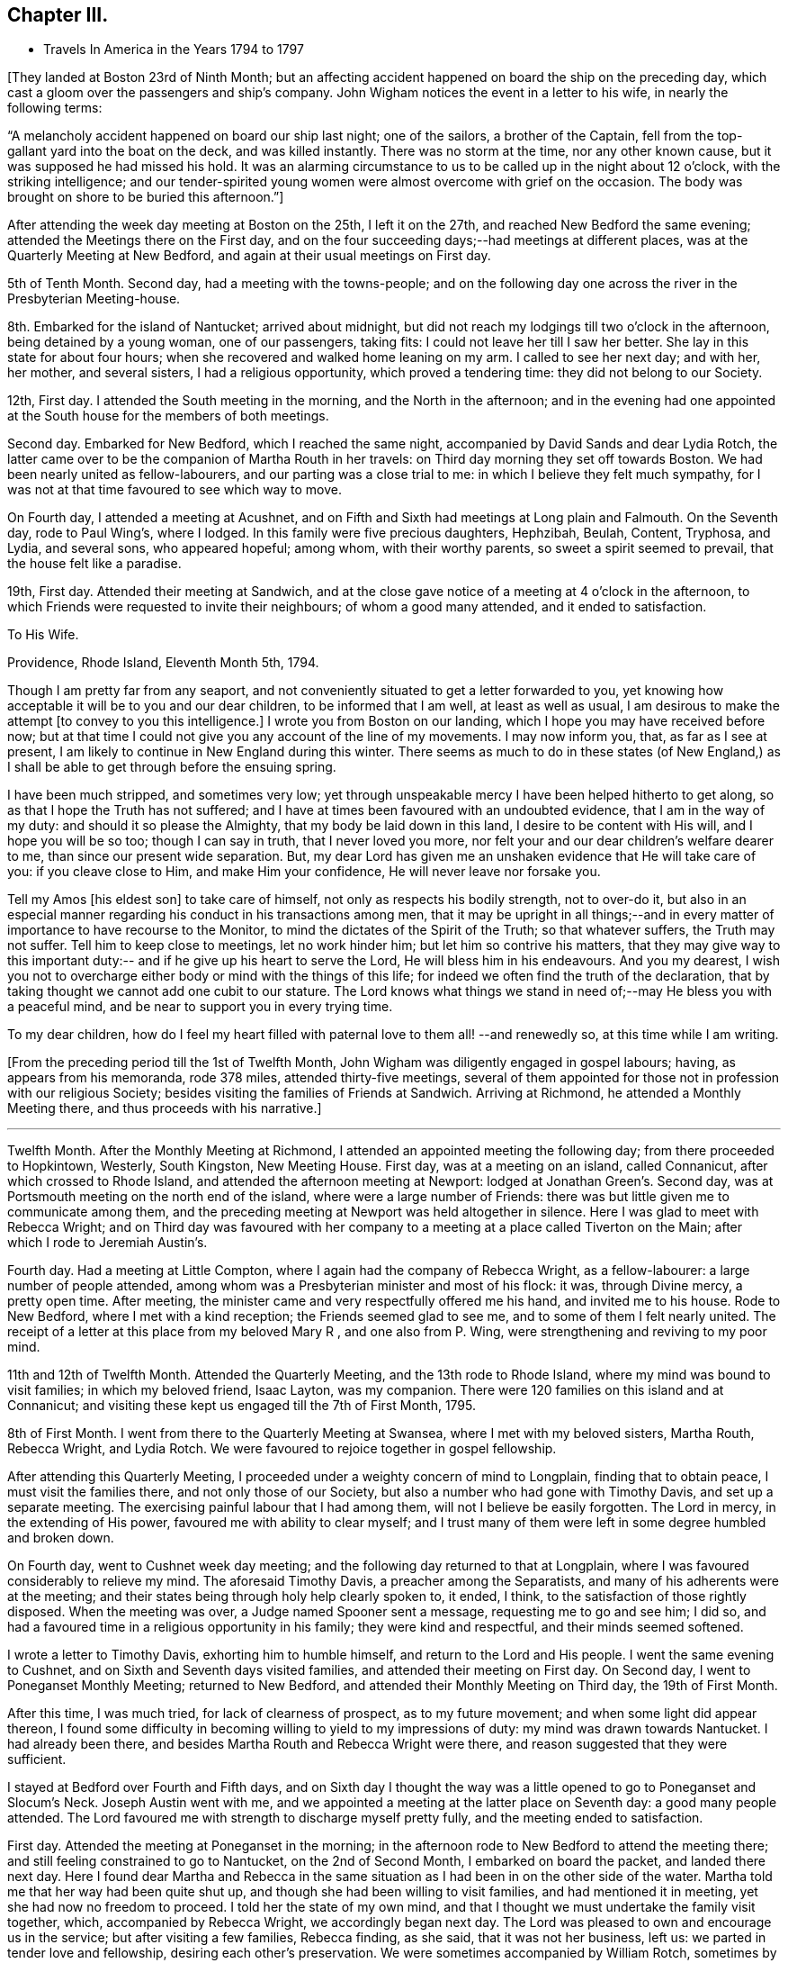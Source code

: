 == Chapter III.

[.chapter-synopsis]
* Travels In America in the Years 1794 to 1797

+++[+++They landed at Boston 23rd of Ninth Month;
but an affecting accident happened on board the ship on the preceding day,
which cast a gloom over the passengers and ship`'s company.
John Wigham notices the event in a letter to his wife, in nearly the following terms:

[.embedded-content-document.letter]
--

"`A melancholy accident happened on board our ship last night; one of the sailors,
a brother of the Captain, fell from the top-gallant yard into the boat on the deck,
and was killed instantly.
There was no storm at the time, nor any other known cause,
but it was supposed he had missed his hold.
It was an alarming circumstance to us to be called up in the night about 12 o`'clock,
with the striking intelligence;
and our tender-spirited young women were almost overcome with grief on the occasion.
The body was brought on shore to be buried this afternoon.`"]

--

After attending the week day meeting at Boston on the 25th, I left it on the 27th,
and reached New Bedford the same evening; attended the Meetings there on the First day,
and on the four succeeding days;--had meetings at different places,
was at the Quarterly Meeting at New Bedford,
and again at their usual meetings on First day.

5th of Tenth Month.
Second day, had a meeting with the towns-people;
and on the following day one across the river in the Presbyterian Meeting-house.

8th. Embarked for the island of Nantucket; arrived about midnight,
but did not reach my lodgings till two o`'clock in the afternoon,
being detained by a young woman, one of our passengers, taking fits:
I could not leave her till I saw her better.
She lay in this state for about four hours;
when she recovered and walked home leaning on my arm.
I called to see her next day; and with her, her mother, and several sisters,
I had a religious opportunity, which proved a tendering time:
they did not belong to our Society.

12th, First day.
I attended the South meeting in the morning, and the North in the afternoon;
and in the evening had one appointed at the
South house for the members of both meetings.

Second day.
Embarked for New Bedford, which I reached the same night,
accompanied by David Sands and dear Lydia Rotch,
the latter came over to be the companion of Martha Routh in her travels:
on Third day morning they set off towards Boston.
We had been nearly united as fellow-labourers, and our parting was a close trial to me:
in which I believe they felt much sympathy,
for I was not at that time favoured to see which way to move.

On Fourth day, I attended a meeting at Acushnet,
and on Fifth and Sixth had meetings at Long plain and Falmouth.
On the Seventh day, rode to Paul Wing`'s, where I lodged.
In this family were five precious daughters, Hephzibah, Beulah, Content, Tryphosa,
and Lydia, and several sons, who appeared hopeful; among whom, with their worthy parents,
so sweet a spirit seemed to prevail, that the house felt like a paradise.

19th, First day.
Attended their meeting at Sandwich,
and at the close gave notice of a meeting at 4 o`'clock in the afternoon,
to which Friends were requested to invite their neighbours; of whom a good many attended,
and it ended to satisfaction.

[.embedded-content-document.letter]
--

[.letter-heading]
To His Wife.

[.signed-section-context-open]
Providence, Rhode Island, Eleventh Month 5th, 1794.

Though I am pretty far from any seaport,
and not conveniently situated to get a letter forwarded to you,
yet knowing how acceptable it will be to you and our dear children,
to be informed that I am well, at least as well as usual,
I am desirous to make the attempt +++[+++to convey to you this intelligence.]
I wrote you from Boston on our landing, which I hope you may have received before now;
but at that time I could not give you any account of the line of my movements.
I may now inform you, that, as far as I see at present,
I am likely to continue in New England during this winter.
There seems as much to do in these states (of New England,) as
I shall be able to get through before the ensuing spring.

I have been much stripped, and sometimes very low;
yet through unspeakable mercy I have been helped hitherto to get along,
so as that I hope the Truth has not suffered;
and I have at times been favoured with an undoubted evidence,
that I am in the way of my duty: and should it so please the Almighty,
that my body be laid down in this land, I desire to be content with His will,
and I hope you will be so too; though I can say in truth, that I never loved you more,
nor felt your and our dear children`'s welfare dearer to me,
than since our present wide separation.
But, my dear Lord has given me an unshaken evidence that He will take care of you:
if you cleave close to Him, and make Him your confidence,
He will never leave nor forsake you.

Tell my Amos +++[+++his eldest son]
to take care of himself, not only as respects his bodily strength, not to over-do it,
but also in an especial manner regarding his conduct in his transactions among men,
that it may be upright in all things;--and in every
matter of importance to have recourse to the Monitor,
to mind the dictates of the Spirit of the Truth; so that whatever suffers,
the Truth may not suffer.
Tell him to keep close to meetings, let no work hinder him;
but let him so contrive his matters,
that they may give way to this important duty:--
and if he give up his heart to serve the Lord,
He will bless him in his endeavours.
And you my dearest,
I wish you not to overcharge either body or mind with the things of this life;
for indeed we often find the truth of the declaration,
that by taking thought we cannot add one cubit to our stature.
The Lord knows what things we stand in need of;--may He bless you with a peaceful mind,
and be near to support you in every trying time.

To my dear children, how do I feel my heart filled with paternal love to them all!
--and renewedly so,
at this time while I am writing.

--

+++[+++From the preceding period till the 1st of Twelfth Month,
John Wigham was diligently engaged in gospel labours; having,
as appears from his memoranda, rode 378 miles, attended thirty-five meetings,
several of them appointed for those not in profession with our religious Society;
besides visiting the families of Friends at Sandwich.
Arriving at Richmond, he attended a Monthly Meeting there,
and thus proceeds with his narrative.]

[.small-break]
'''

Twelfth Month.
After the Monthly Meeting at Richmond, I attended an appointed meeting the following day;
from there proceeded to Hopkintown, Westerly, South Kingston, New Meeting House.
First day, was at a meeting on an island, called Connanicut,
after which crossed to Rhode Island, and attended the afternoon meeting at Newport:
lodged at Jonathan Green`'s. Second day,
was at Portsmouth meeting on the north end of the island,
where were a large number of Friends:
there was but little given me to communicate among them,
and the preceding meeting at Newport was held altogether in silence.
Here I was glad to meet with Rebecca Wright;
and on Third day was favoured with her company to a
meeting at a place called Tiverton on the Main;
after which I rode to Jeremiah Austin`'s.

Fourth day.
Had a meeting at Little Compton, where I again had the company of Rebecca Wright,
as a fellow-labourer: a large number of people attended,
among whom was a Presbyterian minister and most of his flock: it was,
through Divine mercy, a pretty open time.
After meeting, the minister came and very respectfully offered me his hand,
and invited me to his house.
Rode to New Bedford, where I met with a kind reception;
the Friends seemed glad to see me, and to some of them I felt nearly united.
The receipt of a letter at this place from my beloved Mary R , and one also from P. Wing,
were strengthening and reviving to my poor mind.

11th and 12th of Twelfth Month.
Attended the Quarterly Meeting, and the 13th rode to Rhode Island,
where my mind was bound to visit families; in which my beloved friend, Isaac Layton,
was my companion.
There were 120 families on this island and at Connanicut;
and visiting these kept us engaged till the 7th of First Month, 1795.

8th of First Month.
I went from there to the Quarterly Meeting at Swansea,
where I met with my beloved sisters, Martha Routh, Rebecca Wright, and Lydia Rotch.
We were favoured to rejoice together in gospel fellowship.

After attending this Quarterly Meeting,
I proceeded under a weighty concern of mind to Longplain, finding that to obtain peace,
I must visit the families there, and not only those of our Society,
but also a number who had gone with Timothy Davis, and set up a separate meeting.
The exercising painful labour that I had among them,
will not I believe be easily forgotten.
The Lord in mercy, in the extending of His power,
favoured me with ability to clear myself;
and I trust many of them were left in some degree humbled and broken down.

On Fourth day, went to Cushnet week day meeting;
and the following day returned to that at Longplain,
where I was favoured considerably to relieve my mind.
The aforesaid Timothy Davis, a preacher among the Separatists,
and many of his adherents were at the meeting;
and their states being through holy help clearly spoken to, it ended, I think,
to the satisfaction of those rightly disposed.
When the meeting was over, a Judge named Spooner sent a message,
requesting me to go and see him; I did so,
and had a favoured time in a religious opportunity in his family;
they were kind and respectful, and their minds seemed softened.

I wrote a letter to Timothy Davis, exhorting him to humble himself,
and return to the Lord and His people.
I went the same evening to Cushnet, and on Sixth and Seventh days visited families,
and attended their meeting on First day.
On Second day, I went to Poneganset Monthly Meeting; returned to New Bedford,
and attended their Monthly Meeting on Third day, the 19th of First Month.

After this time, I was much tried, for lack of clearness of prospect,
as to my future movement; and when some light did appear thereon,
I found some difficulty in becoming willing to yield to my impressions of duty:
my mind was drawn towards Nantucket.
I had already been there, and besides Martha Routh and Rebecca Wright were there,
and reason suggested that they were sufficient.

I stayed at Bedford over Fourth and Fifth days,
and on Sixth day I thought the way was a little
opened to go to Poneganset and Slocum`'s Neck.
Joseph Austin went with me,
and we appointed a meeting at the latter place on Seventh day:
a good many people attended.
The Lord favoured me with strength to discharge myself pretty fully,
and the meeting ended to satisfaction.

First day.
Attended the meeting at Poneganset in the morning;
in the afternoon rode to New Bedford to attend the meeting there;
and still feeling constrained to go to Nantucket, on the 2nd of Second Month,
I embarked on board the packet, and landed there next day.
Here I found dear Martha and Rebecca in the same situation as
I had been in on the other side of the water.
Martha told me that her way had been quite shut up,
and though she had been willing to visit families, and had mentioned it in meeting,
yet she had now no freedom to proceed.
I told her the state of my own mind,
and that I thought we must undertake the family visit together, which,
accompanied by Rebecca Wright, we accordingly began next day.
The Lord was pleased to own and encourage us in the service;
but after visiting a few families, Rebecca finding, as she said,
that it was not her business, left us: we parted in tender love and fellowship,
desiring each other`'s preservation.
We were sometimes accompanied by William Rotch, sometimes by Elizabeth or Lydia:
we were helped onwards from time to time,
and have great cause for thankfulness to the Lord,
who was our strength and our dependence.

[.embedded-content-document.letter]
--

[.letter-heading]
To His Son, A. Wigham.

[.signed-section-context-open]
Sherburn, Island of Nantucket, 16th of Second Month, 1795.

I can thankfully tell you, that through mercy I have been favoured,
since my arrival in this land, with a better state of health, than when I left England;
I have only been stopped from travelling one afternoon on account of illness.
I have no certain companion in the ministry, now one and then another;
though it did seem desirable,
when I first landed to have met with a Friend under a similar concern to mine;
but none has yet been provided, though I have not been without company.
The Lord has hitherto been my helper; I have lacked nothing;
if He be graciously pleased to continue His preserving
and supporting power to abilitate to do His will,
it is all I desire or ask.

I often remember you, as well as the rest of my dear children,
with strong desires for your preservation, not only in the innocency of children,
but that as you grow in years you may grow in grace, from stature to stature.

My dear,
dwell deep;--feel after the life:--don`'t be content with a superficial conformity,
to moral rectitude, but feel after the pure substance of religion;
that makes and keeps the heart clean.

--

After going through the families +++[+++upon the island,] and
attending both their Monthly Meetings,
we felt our minds clear; and on the 23rd of Third Month, embarked in the packet,
accompanied by many Friends going to the Quarterly Meeting at Sandwich.
Landed at Woodshole,
from which William Rotch intended to drive Martha Routh
and Lydia Rotch in a wagon with two horses.
I had purposed to go by water to New Bedford, where my horse was;
but the boat having run aground, and seeming likely to be detained all night,
I concluded to accompany them, and send for my horse to meet me at Sandwich.
At this, Martha Routh, and especially dear Lydia seemed much pleased,
and the latter pleasantly remarked, as she was stepping into the wagon,
"`I have got my wish:`"--but to her no small mortification,
one of the horses refused to go, and we were all obliged to give it up for that night,
and wait to procure another horse next morning.
They remained at the inn, and I returned on board the packet, where I slept comfortably.
When the tide rose she was got off, and about ten o`'clock we arrived at New Bedford,
where my friends and I were mutually glad to meet; reciprocal love united us.

25th. Left New Bedford in company with a number
of Friends going to the Quarterly Meeting,
and arrived at Paul Wing`'s in the evening.
To this family I felt united, and we were mutually glad again to see each other:
as "`iron sharpens iron, so does the countenance of a man his friend.`"

Attended the Quarterly Meeting at Sandwich,
and also their meeting for worship on First day, which occupied me till the 30th;
and after having a few more meetings on my way, on the 3rd of Fourth Month,
I attended Longplain Monthly Meeting, to which Timothy Davis sent an acknowledgment,
expressing much desire for a reconciliation.
The Lord was pleased to own us, Truth prevailed,
and the opposing spirits were restrained, so that everything passed off quietly.
I was truly thankful, for it had been cause of great concern to me;
and Friends were comforted in the hope,
that this painful breach would be satisfactorily made up.
After meeting, I parted with dear Martha and Lydia,
who set out to New Bedford that evening.
We had been nearly united in gospel labour at Nantucket, and the meetings since.
I was now left without any companion;
but the best of companions was near to afford me support.

Joseph Cloud, a minister from Carolina,
going to visit Friends in the eastern parts of New England:
he and I were desirous to join as companions, and partly concluded to do so;
but after attending a few meetings together,
we both felt more easy to separate for the work`'s sake,
though in opposition to our personal wishes;
and two Friends whom we consulted on the subject, having also thought it best,
we parted in much love, and with sincere desires for each other`'s preservation.
He set off to Pembroke: I was again left alone.

A few places opening in my view to have meetings at, where no Friends resided,
and Obadiah Davis kindly offering to accompany and assist me;
we went to Rochester where was a meeting house, but none of our Society.
We had a pretty large gathering of people,
and through Divine favour it proved an acceptable time.
After meeting rode twelve miles to a tavern called Monument, where,
next day being the First of the week, we had a meeting in a Presbyterian meeting-house.
As that day they had no preacher, and notice having been given,
a large concourse of people attended; whose behaviour was becoming,
and some of them were affected to tenderness.
Dined at the house of a Presbyterian, who with his wife received us with great kindness.

6th. At a meeting in the evening at Sandwich, held also in a Presbyterian meeting-house;
the attendance was large,
and they seemed to me to be a people seeking after the pearl of great price; and,
through holy help, I was enabled to direct them where their souls might be satisfied.

7th. Proceeded to Rochester,
where notice was given of a meeting to be held in the Court House the following day.
After a few had assembled,
a company of the higher rank came and requested
us to go to the Presbyterian meeting-house,
which they said was close by, and would accommodate us better.
I should have preferred remaining in the Court House, but the people were so urgent,
that I thought it best to yield to their wishes, and complied.
It was through mercy a satisfactory time.
Though I have often had the use of the
meeting-houses belonging to other religious societies,
yet I prefer a Town Hall or any other public building, when it can be procured.
There is a difference, however, between this country and Old England;
their meetinghouses here are at the disposal of the people,
and they do not seem to be under any fear of offending
their ministers in granting them to Friends or others;
and in proposing a meeting, I have frequently left it to themselves to appoint the place,
that I might not bring Friends under obligation.

These public meetings have been upon the whole very awful to me,
feeling so very inadequate to such undertakings; and I have often thought,
that if the people knew how poor a creature I am, few would attend,
and I have at times been ready to conclude in my own mind, that if this was over,
I would take care not to venture again: nevertheless, the Lord`'s power has,
from time to time, made me willing to yield to the manifestations of duty,
and I trust so helped me in the needful time, that the cause of Truth has not suffered;
and if He continue so to do, I cannot but admire His condescension,
and humbly praise Him to whom alone all praise is due.

23rd. Reached Meadowsburgh, having had many meetings at different places on my way there;
and after meeting there, still accompanied by my kind friend Obadiah Davis, I rode,
a good deal tired, to Elijah Jenkin`'s, hoping to get a good rest;
but I was kept awake most part of the night,
by an exercise about having a meeting at a village we had passed, about five miles back,
where there is no Friends`' meeting.
In the morn ing I yielded to it, seeing no other way to obtain peace.
I mentioned the subject to my companion and the Friends of the house,
they thought it might be arranged; and we accordingly set out after breakfast,
and on reaching the place, proposed the matter to some of the principal people.
They offered the Baptist meeting-house which we accepted,
and appointed a meeting at five in the afternoon.
Through Divine favour my mind was greatly relieved:
some of the people expressed much satisfaction with the opportunity,
and I felt humbly thankful to the Father of mercies;
indeed I can never feel sufficiently thankful for His
condescending goodness to a poor unworthy creature.

Since I undertook this eastward journey, I have had several large meetings,
attended by many of other religious societies,
which frequently caused me to feel great fear,
lest I should do anything to dishonour the cause of Truth;
but the Lord has hitherto helped me,
and often in His unspeakable love caused the gospel
message to flow forth freely to the people,
and contrited many hearts by His power.
May His name be ever praised, honoured, and adored;
and may I become more and more devoted to do His will!

We have found here and there among Friends a little remnant of true travellers,
though great carelessness is too prevalent;
but the Lord is at work in the hearts of the people, calling home the wanderers, and is,
I believe preparing himself instruments among the youth,
for whom my mind is often deeply baptised,
and sometimes I am engaged to minister to their encouragement.
May the Lord be pleased to strengthen them, is often the earnest prayer of my heart.
Stayed over First day at Berwick.

The next day rode to a place called Desert; had a meeting at five in the evening,
at the house of a friendly man, who with his wife had been a Baptist;
but now opens his house to a few tender-hearted people,
partly convinced of our principles,
who are not easy to meet with the Baptists or Presbyterians,
and therefore assemble to worship in silence.
I had a satisfactory meeting with them, and left them in much tenderness and love.
Next morning had a satisfactory meeting at a Baptist`'s house;
from there attended meetings at Portland and Falmouth, and afterwards went to Windham,
where I unexpectedly met with Joseph Cloud, whom I was glad to see,
my mind being very low and almost overcome;
but meeting with an exercised brother a little refreshed me.

1st of Fifth Month, 1795.
Had a meeting at Windham,
where the Lord was pleased to open counsel to several different states,
and to give ability to communicate it with a considerable degree of clearness;
through Divine favour it was a satisfactory meeting.
A meeting at Durham was held in silence, except a few words at the close,
informing the people that in accordance with the apostles`' experience,
we were sensible that of ourselves we could do nothing,
but were only required to communicate what the Lord gives for that purpose.
I could discover in some of the people dissatisfaction at the lack of words,
but I felt peace, and was satisfied with bearing my testimony to silent worship,
by example as well as precept.
Had a satisfactory meeting at Bath, the people chiefly Baptists;
from there to Broad Cove, forty miles of bad road, was much tossed;
I was kindly received by one who had lately
joined Friends as well as by his wife and family,
who were not of our Society.
Had a meeting next day at Cornelius Roads`'; the succeeding one,
(Seventh day,) visited some families.

First day, 10th. Had two meetings,
one at Cornelius Roads`' and one at a widow`'s house at the head of the bay.
Several of the people here seem tender and convinced of the Truth,
but stumble at the cross.
I felt satisfied with visiting them, sympathizing much with some of the young people,
children of parents who had been many years convinced, but continued in weakness,
having for lack of faithfulness, made little progress in religion, and I fear,
proved rather a cause of stumbling than of assistance to their children.
I felt very reluctant to leave them.

[.small-break]
'''

+++[+++First day,
24th. During the preceding two weeks he appears to have travelled on horseback, on foot,
and hy water, 189 miles, had about fifteen meetings,
besides attending a Monthly Meeting at Wasselburgh.
His narrative proceeds:--]

[.small-break]
'''

At Been`'s Green we lodged with Cyrus and Mary Dean,
who entertained us kindly in a little log-house; though poor as to this world,
yet they are rich in love and good works,
which made their abode a sweet comfortable lodging place.
They were convinced Friends,
and had been the means of convincing several of their neighbours;
and a lively little meeting was settled there.
Went next to Lewistown.
The meetings have been small since we left Wasselburgh;
but the neighbours of other religious societies seem inclined to attend,
and appear seeking after the right way.
The Lord was pleased to give and enable to communicate matter,
which I believe was suitable to their states.
At Stoney and Green in particular, there are a few nearly convinced Friends,
of sweet spirits; through whom,
the influence of Truth seemed to me to be attractive to the people around them.

Attended the Quarterly Meeting at Falmouth on the 27th and 28th. The meetings for
worship and discipline held from eleven till half-past five o`'clock,
by which I was much exhausted.
Next day, I proceeded to Berwick, where, and at several other places, I had meetings;
I also attended the Quarterly Meeting at Salem, held on the 3rd and 4th of Sixth Month.

7th of Sixth Month.
Reached New Bedford, where to our mutual pleasure I met my dear friends, Martha Routh,
her companion Lydia Rotch, and Samuel Smith from Philadelphia.

8th. Accompanied by many Friends, went to the Yearly Meeting on Rhode Island.
I attended its several sittings, and also a public meeting held at Portsmouth.
Here I met my beloved friends, Deborah Darby, and Rebecca Young--strangers like myself.
Through Divine assistance we were sweetly united in gospel labour,
by which we were endeared to each other; and when the time came for us to be separated,
each to our several allotments of duty, our parting proved a solemn one.

[.small-break]
'''

+++[+++Being joined by his friend, Samuel Smith, as companion, they travelled together,
and held many meetings, through a rough country, where the roads were difficult;
and the weather being very hot,
Samuel Smith finding himself unequal to the exertion of proceeding further,
left John Wigham at Richmond, and turned towards Rhode Island.]

[.small-break]
'''

12th of Seventh Month.
I set out towards the Cohons`' Country with a Friend named Israel Saby, as guide.
In two days, travelling ninety miles, we reached a place called Sharon.

15th. Had a meeting in a Friend`'s house at Strafford.
Most of the people living near are Baptists, by some called Quaker-Baptists.
They express a great desire to associate with Friends,
and claim a kind of kindred with them, professing to hold the same sentiments,
except on the point of baptism:
but I thought there was among them much of a creaturely activity,
without sufficiently seeking for that sanctifying influence,
under which spiritual worship is performed.
One of their preachers prayed in our meeting, during which Friends kept their seats,
at which some of the people seemed dissatisfied; one woman in particular,
did not forbear to express it.
I spoke a few words showing the reason why we could not
unite in prayers offered in the time and will of man;
I likewise told her I was a stranger,
and did not know whether the person was a member of our Society or not,
but I felt an evident stop in my mind, which prevented my standing up.
The people generally appeared satisfied with my explanation,
and some of them expressed their satisfaction: the preacher said nothing.
I was glad that I was present,
and had an opportunity of bearing testimony against their unauthorized activity.
A Friend told me afterwards,
that he hoped it would be some check to their speaking in Friends`' meetings,
with which they had been much tried.

After attending a meeting at Sharon, I set out for Fraserburgh,
reached Thomas Robinson`'s at Virginia,
much exhausted by riding seventy-five miles in the heat, through a rugged country,
over what is called the Green Mountain.
We were four hours in going eleven miles,
being often obliged to alight and lead our horses,
the hills being so steep and the woods so thick.

19th, First Day.
Attended meeting at Fraserburgh: next to Moncton and the Grand Island, as it is called,
where a few Friends are settled.
In getting there, we rode a mile in water so deep, as to be above the tops of our boots,
and in this wet condition we had to ride eight miles before we reached a Friend`'s house.
Next day had a meeting, then went ten miles in a canoe, and walked seven to Peru.

23rd. After a meeting at Peru, returned as before by land and water, to Grand Isle.

24th. Returned to Fraserburgh.
We have had hot weather, bad roads, and poor accommodation in small log-houses,
in some places very poor beds.
The people in these woods seem to have some sense of religion:
but they live in a very rough slovenly manner,
many of them having settled here when very poor, retain their slovenly habits,
even now when they have got plentiful estates.
Few of them, either men or women, wear shoes in the summer.
The men wear trousers and shirts of coarse linen, often with their collars open,
and without neckcloth; and being sooty from working among the burnt wood,
they form a singular appearance as they come in
groups from their work to their little huts.
I often think that their manner of living,
ill accords with my dear sister Martha Routh`'s system--
of cleanliness and religion going together;
but much allowance must be made for the force of custom.
The Lord regards them in their low estate,
and there are some precious tender minds among them.

26th. Attended meeting at Fraserburgh; and one in the afternoon at Nicholas Holmes`',
six miles off.

27th. Set out for Danby; next day reached Stephen Rodgers`', a distance of seventy miles.
Here I stayed a day or two to rest, being almost worn out by travelling in the heat.

1st of Eighth Month.
Stephen Rodgers accompanied me to a place called Mount Holy,
with an intention of holding a meeting; but, on arrival,
we found that most of the people in the settlement being Baptists,
were gone to one of their Quarterly Meetings.
After some satisfactory conversation with two of their families,
we returned to John Bullon`'s, where we stayed over Seventh day.

3rd. First day.
Had a meeting in the forenoon in the Court-house at Rutland;
and one in the afternoon at the Presbyterian meeting-house.
Their minister is a Mulatto, a liberal man,--he attended the meeting,
and I believe most of his flock; it was a favoured time,
the Lord afforded ability to declare the Truth to the people, who were very attentive,
and some of them affected.
The nature of a free gospel ministry was pretty clearly opened;
yet the minister was respectful, and kindly invited us to lodge with him.
We acknowledged his hospitality,
but took leave and rode six miles farther to the house of a Baptist,
an acquaintance of Stephen Rodgers, who entertained us kindly.

[.embedded-content-document.letter]
--

[.letter-heading]
To His Wife.

[.signed-section-context-open]
Saratogo, Eighth Month 9th, 1795.

I received both my dear Eliza`'s letters yesterday, which were truly acceptable.
My heart feels very thankful for the favour of health conferred on you and
our dear children:--you do indeed feel near and dear to my life.
How good is the Lord, who supplies all your needs:--you say you lack nothing,
save my company; and that you know can do you no good, if my proper place be elsewhere.
I have been favoured with health beyond my expectation;
although the extreme heat of this country is exceedingly trying to my constitution,
and I often feel much overcome by it: feeble and faint, I am very thin in flesh;
but on the whole, seem renewed day by day, so as to be able to keep on travelling,
not having been detained one day on account of illness.
I cannot do less than acknowledge with thankfulness,
that the Lord has hitherto helped me,
(unworthy as I am,) to get along to a good degree of satisfaction.

The sun heats through the wooden houses, so that they feel like being in a stove;
and the flies are so numerous, they are exceedingly troublesome,
and as soon as daylight appears, I can obtain no more rest.
I have been as far North as Lake Champlain, and over it at a place called Peru,
adjoining Canada.
There are some settlements of Friends here and there all over the woods.
I have had long rides and bad roads for some weeks past;
but now have got where Friends are more thickly settled.

I have given you a pretty full account of my bodily state; and as to the mind,
the varied exercises attendant on poor travellers, you know from experimental feeling,
better than from any description I can give with my pen.
You know what a poor creature I am, hobbling along much as usual.
I am frequently detained visiting families,
and having meetings among those of other Societies; so that I get on but slowly:
but I sometimes think perhaps I may not have to visit all America,
but in this I desire to be resigned to the Lord`'s will.
I believe I need not put you in mind to pray for my preservation;--that cementing,
uniting sympathy, which subsists between us,
renders it impossible for us not to feel concerned for
the welfare of each other as for our own.

--

10th of Eighth Month.
First day, at Saratogo: I attended their meeting,
having held several others on my way here.
I remained at the house of Thomas Welbert, over Second day.
Here I had the satisfaction of receiving two letters from my dear wife,
informing me of the welfare of my family, at which I was glad.
I spent the day in writing to her and some others.

11th. Arrived at Eastbourn, where I attended the Quarterly Meeting,
and had a public meeting with the inhabitants; and on the 15th proceeded onwards,
holding many meetings, till I reached Cornwall;
near which I lodged at the house of David Sands, which seemed like home,
his dear wife and daughters were affectionately kind,
and I felt sweetly comforted under their roof.^
footnote:[David Sands was at this time absent,
being engaged in a religious visit to Friends and others in Europe.]

7th of Ninth Month.
Had a meeting at Cornwall in the forenoon; and one at Clive in the afternoon.
Went from there over a mountain to West Point,
where I lodged at the house of a son-in-law of David Sands.

[.small-break]
'''

+++[+++Holding meetings by the way,
he appears now to have bent his course towards Philadelphia, at which city, he states,
he attended the Yearly Meeting and three Monthly Meetings.
On the 5th of Tenth Month, he proceeded to Baltimore, which he reached on the 9th,
having had meetings on his way there at Derby, Centre, Kennet, and Wilmington,
previous to his leaving Philadelphia, he wrote as follows:--]

[.embedded-content-document.letter]
--

[.letter-heading]
To His Son-In-Law, John Cruikshank.

[.signed-section-context-open]
Philadelphia, Ninth Month 29th, 1795.

I have often remembered you and your dear wife,
with affectionate love and fatherly solicitude,
greatly desiring your preservation and perseverance in religious pursuits.
Having believed you are called to be waymarks, to hold up an ensign to the people,
it has often been the prayer of my heart, that you may be so preserved,
that it may never be said of you, as it has happened to Israel,
"`when a standard bearer faints.`"
If you, my dear children, be watchful and obedient in all things, the Lord will keep you.
He +++[+++the Shepherd of Israel]
neither slumbers nor sleeps;
and none is able to pluck his sheep out of His hand:--
if you do not yourselves turn away from Him,
no power can hurt you.
Take care that you prefer nothing before Him; for such as do so,
are not worthy of Him.--If he bring you into the furnace,
it is for your refinement:--if He proclaim a fast,
it is to make your appetites better:--if He dip you in Jordan, the river of judgment,
it is in order for your further washing;--and
all to make you more fruitful in those things,
by which His excellent name is glorified;
that you also may be glorified with Him in an endless eternity,
when these few fleeting days are over.
And truly, a termination to our earthly pilgrimage may soon come;
numerous are the instances of mortality now in this country,
not so much here as in New York, where a fever prevails,
similar to the one that raged in this city two years ago, of which I doubt not,
you have accounts in the newspapers.
Much sickness also exists in many other parts of the country, arising from fevers,
fluxes, etc., of which many die.

This has been considered a remarkably hot summer; and indeed it has felt so to me,
and I have been much overcome with it; yet through mercy,
I have been enabled to move along; and now the weather is cooler, I am as well as usual.
It is now the time of the Yearly Meeting here;
when it is over I expect to go towards Baltimore, and then during the winter to Virginia,
Maryland, and the Carolinas, from which,
perhaps I may not have any opportunity of writing; so that you need not think it strange,
should you be long in hearing from me,
though I intend to write to some of you should any way open for it.

Give my dear love to my poor children;
I often think how they are left--fatherless and motherless,
and sometimes it feels pinching; but I hope He, whom we believe we are following,
will do that which is best for them; if they do not oppose His will;
and this they might do, even if we were with them.^
footnote:[At this period his wife had left her home on religious service.]

--

10th. Baltimore.
Attended the Yearly Meeting, which held five days;
had the company of Deborah Darby and Rebecca Young, whom I was truly glad to meet,
and we laboured together in much unity.
Had a meeting appointed on First day evening for the coloured people,
which was large and satisfactory.
Visited the prisoners in the jail, several of whom, both black and white, were in irons:
during our religious communications some of them were much contrited.
Stayed over First day; and on Second day went to Ellicots Mills,
where I had a public meeting.
From there to Elkridge, Sandy Spring, Indian Spring, where,
and at twelve other places I had meetings.
I proceeded to Jennets, Richmond, Black Creek, and Wyon Oak:
these are all small meetings, and religion as to the life of it,
is at a low ebb in Virginia; there seems to be a root of corruption so deep,
that makes it hard work for the poor ministers to reach.
My labour among them seldom gives me relief,
and I have often to go from place to place heavyhearted and mourning on my way.

I now proceeded to Scirmons, then returned to Wyon Oak, Curles and Richmond,
where I had two public meetings;
the one in the afternoon was specially appointed for the blacks,
at which several members of the Assembly attended; some of whom, I understood,
were displeased at being so plainly dealt with in the presence of their bondsmen.
I was led to declare among them the universality of the love of God,
and the equality of his ways;--that Christ died for all men, of whatever colour,
and was willing to save them on the same terms of belief and of baptism, namely,
the washing of regeneration and renewing of the heart,
by the power and influence of the Holy Spirit.
I felt peace and satisfaction in the censure of these hard-hearted taskmasters.

[[.small-break]
'''

+++[+++After leaving Richmond, he appears to have been again at Wyon Oak,
where he attended a Quarterly Meeting;
and on the 1st of Twelfth Month proceeded to Burley, Scarbrook, and Blackwater, where,
and at a number of other places, he had meetings without recording any remarks,
till coming to Lower Trent, his narrative proceeds:--]

[.small-break]
'''

I attended the meeting with dear Martha Routh and Lydia Rotch;
when the Lord was graciously pleased to unite us under
a renewed feeling of the influence of His love,
for which favour our hearts were lifted up to Him,
in thankful acknowledgment of His condescending goodness.
My companion, William Tremble, being attacked with gout and rheumatism,
had left me at Contentney, and returned home.
I felt lonely, but the Lord sustained me, praises be to His name!
I next proceeded to Clubfoot Creek and Corsound, and back to Contentney,
to attend the Quarterly Meeting.
There I again met with my beloved fellow travellers, Martha and Lydia;
and was truly refreshed by the unity of their devoted spirits,
and my doubtful mind strengthened and confirmed by our similarity of feeling.
We were detained several days by a flood; during which I often thought,
that after parting with them,
I should be "`like a sparrow alone on the house-top:`"--Lord be pleased to help,
as you have hitherto done!

[.embedded-content-document.letter]
--

[.letter-heading]
To His Wife.

[.signed-section-context-open]
Contentney, North Carolina, First Month 3rd, 1796.

Having met with an opportunity to send a line to Baltimore, from which, perhaps,
this may be forwarded to England, I am willing to embrace it, to tell you that I am well;
and have abundant cause to acknowledge the Lord`'s goodness,
even in supporting my poor weak body to travel about in this country,
where people at this time are so sickly;--scarcely a family where I come,
is free from ague, or some other disorder.
It is now the middle of winter, and yet the weather is so warm,
that it is needful to have all the doors and windows open in the meeting-houses.

I am getting about from meeting to meeting, often under discouraging feelings;
yet have no just ground of complaint,
having I trust been hitherto preserved from hurting the cause.

I often think on you, my dearest, and our dear children,
with ardent desires for your welfare; I look towards you with sympathy,
but think I cannot help you, and therefore endeavour to confide in Him who can.

I see no end of my labours here yet; you must give me up, and do the best you can:
we serve a good Master; and I have sometimes strength to hope,
that He will take care of you, if you cleave unto Him.
May the Lord direct and keep you; there is no other Saviour.

--

[.offset]
+++[+++His narrative proceeds:]

The select Quarterly Meeting
at Contentney was held on the Seventh day,
a public meeting on First day, and the meeting for discipline on Second day.
Fourth day, I rode to Bonecreek, and had a meeting; after which I intended to go to Nuce,
but the river was so high it was impassable.
I therefore returned to Benjamin Arnold`'s, and stayed at this kind Friend`'s house,
till after First day meeting; then rode eighteen miles towards Nuce, crossed in a canoe,
the river being still too high to ford,^
footnote:[In fording one of the rivers in America,
he was apparently involved in considerable danger.
His horse fell when about the middle of the stream,
and he was consequently thrown into the water.
The horse lay on his side with his feet down the current,
and all John Wigham`'s efforts to get him on his feet again, proved in vain.
A person at the side of the river, to which he intended to proceed,
observing him in difficulty, called to him, attempting to offer some advice;
but the distance being considerable, he could not make John Wigham hear;
and seeing the critical situation in which he was placed, kindly rushed into the river,
waded to him, and seizing the horse by the bridle, drew his head round,
until his feet were against the stream, when he readily recovered his standing.]
and walked to meeting.

Set out for Smithfield, to a bridge twenty miles up the river; and when there,
found my mind most drawn to New Garden Settlement, so proceeded towards Eno meeting;
from there taking many meetings by the way, came to Centre to the Quarterly Meeting.
It was very large, and many persons of other societies, probably some hundreds,
came to the public meeting on First day; not as it seemed to attend it,
but to amuse themselves in companies about the meeting-house, never desiring to enter it,
nor even paying any attention when a Friend (Peter Yarnell,) was preaching.
A number of them came next day, while the meeting for discipline was sitting,
and were if possible more imprudent than before, looking in at the windows and door,
and refusing to go away when desired: but what most affected me was,
that several members of our Society encouraged them, by joining them in conversation,
in parties about the door.
In these parts, there is a lamentable neglect in the education of children,
and much that is formal and superficial; though there are a few upright labourers,
yet it seems to me they are almost smothered in rubbish.
Much pains were taken in this meeting to reform these abuses.
A committee was appointed, consisting of members of the different Monthly Meetings,
to have a care over the young people, particularly at these times;
and to endeavour to prevent their going out of meeting,
or associating with those troublesome people, who, it was hoped,
would then refrain from coming.

After this meeting, which was a trying laborious one, I went to Sherburn, Pinewoods,
New Garden, and Hopewell: at this last place,
I had a meeting with a people called Nicholites.
From there to Muddy Creek, Blue Creek, and back to New Garden,
where we felt a concern to visit the families,
Peter Yarnell and James Emlen being now with me.
We visited in company eighty families in twelve days;
then attended the Monthly and Quarterly Meetings.
The latter, which was held the 12th of Third Month, 1796, was large;
but many seemed superficial professors, so that the few,
who dwelt low with the pure witness, had hard labour.

Proceeded to Muddy Creek,
where also we found we must labour with them from house to house.
We visited thirty-seven families.
Then taking several meetings in our way, we passed over the Blue Ridge to Chesnut Creek,
Reedy Island, and Burkforke.
Here I parted with Peter Yarnell and James Emlen, which was a trial to me,
as we had been knit together in true fellowship through some arduous labour.
I returned over the Blue Ridge, accompanied only by a guide, eighty miles to Goose Creek;
here I lodged at Christopher Anthony`'s,
which seemed like a change from savage to civilized life,
kind friends and a comfortable house, clean and fit;
especially when contrasted with the dwellings of the backwood`'s people.

[.small-break]
'''

+++[+++After leaving this comfortable abode,
he mentions having had a number of meetings on his way to Philadelphia; where,
to their mutual rejoicing, he met unexpectedly with his beloved sisters, Martha Routh,
Lydia Rotch, Deborah Darby, and Rebecca Young.
From this city he wrote to his wife as follows:--]

[.embedded-content-document.letter]
--

[.letter-heading]
To His Wife.

[.signed-section-context-open]
Philadelphia, Fifth Month 2nd, 1796.

On Seventh day last I arrived at this city, where I met with your two letters:
I was glad of them,
(as it is more than seven months since I received one;) though some of the
intelligence they contained affected me;--so many removals by death,
and also your concern about going to +++[+++reside] in Edinburgh.
In this prospect I cannot help feeling much sympathy with you,
well knowing how trying it must be; though I have no manner of doubt of its being right.
Our path through this vale of tears seems to be a singular one; but no matter,
if we land safe at last.
Be encouraged, my dear love, to faithfulness;--we know no other way to peace.
We find it necessary to dwell deep:--let us steadily continue
in the patience:--no matter how little or how obscure we are,
if we are near our Master.

Deborah Darby and Rebecca Young are here, preparing to embark for home;
by whom I intend to send this letter.
Samuel Emlen and William Savery, a Friend belonging to this city,
also two women Friends from the country, whose names I do not now recollect,
all intend going in the same ship, and expect to sail in ten days.
Deborah Darby and Rebecca Young, have, I believe,
laboured honestly and very diligently in this land,
and have left a sweet savour where they have been:--I hope
they may be favoured to reach their native land in peace.
Martha Routh is also here; I met with them all unexpectedly, which was very pleasing,
after a long wilderness journey in a very poor country to the southward.
I thought I felt excused from going to South Carolina and Georgia, at least at this time:
I have spent the last winter in Maryland, Virginia, and North Carolina.
You must endeavour, my dear, to keep in the patience;
there seems a large field before me, and when I shall get through I know not;
but I am as diligent as I am able to bear, and through favour,
as well in my health as when at home.
If I am longer in visiting America than some have been, do not think it strange;
Friends within a few years past are spread many hundreds of miles back into the woods;
and I have often been detained visiting families;--I suppose I have visited
six or seven hundred families;--I wish much to do what is required,
that I may find peace at last.

I often feel for you and my dear children with anxious solicitude of soul;
and when I am labouring among young people, which has been much my concern,
I often remember, that I have left my own: but I am sometimes comforted in recollecting,
that I have committed them to the keeping of the good Shepherd; and a hope is with me,
that if they will be teachable children, He will care for them:
whether it be His will that we should meet in mutability or not,
if we meet in a better country, His will be done.

--
